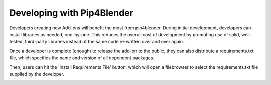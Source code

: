 .. _addondeps:

Developing with Pip4Blender
===========================

Developers creating new Add-ons will benefit the most from pip4blender.  During
initial development, developers can install libraries as needed, one-by-one.  This
reduces the overall cost of development by promoting use of solid, well-tested,
third-party libraries instead of the same code re-written over and over again.

Once a developer is complete (enough) to release the add-on to the public, they
can also distribute a requirements.txt file, which specifies the name and version
of all dependent packages.

Then, users can hit the 'Install Requirements File' button, which will open a
filebrowser to select the requirements.txt file supplied by the developer.

.. image:: _images/Install_ReqFile.png  
